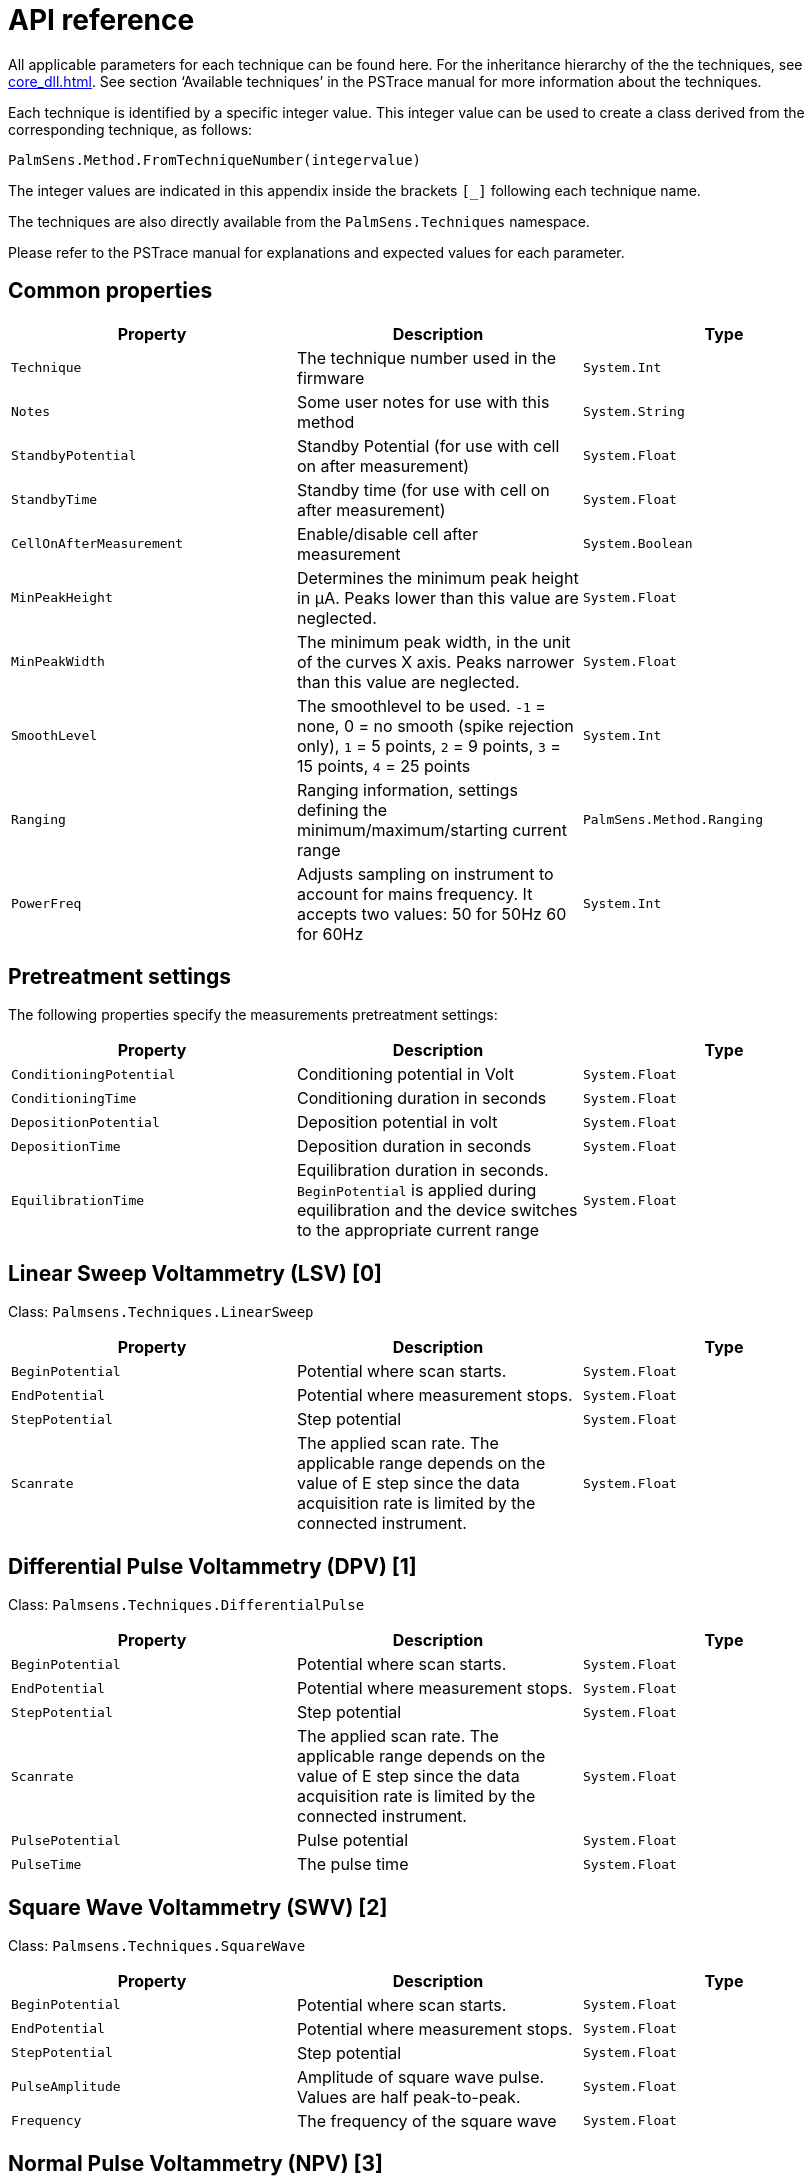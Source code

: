 = API reference

All applicable parameters for each technique can be found here.
For the inheritance hierarchy of the the techniques, see xref:core_dll.adoc[].
See section ‘Available techniques’ in the PSTrace manual for more information about the techniques.

Each technique is identified by a specific integer value.
This integer value can be used to create a class derived from the corresponding
technique, as follows:

[source,python]
----
PalmSens.Method.FromTechniqueNumber(integervalue)
----

The integer values are indicated in this appendix inside the brackets `[_]` following each technique name.

The techniques are also directly available from the `PalmSens.Techniques` namespace.

Please refer to the PSTrace manual for explanations and expected values for each parameter.

== Common properties

|===
|Property |Description |Type

|`Technique`
|The technique number used in the firmware
|`System.Int`

|`Notes`
|Some user notes for use with this method
|`System.String`

|`StandbyPotential`
|Standby Potential (for use with cell on after
measurement)
|`System.Float`

|`StandbyTime`
|Standby time (for use with cell on after measurement)
|`System.Float`

|`CellOnAfterMeasurement`
|Enable/disable cell after measurement
|`System.Boolean`

|`MinPeakHeight`
|Determines the minimum peak height in µA. Peaks lower than this value are neglected.
|`System.Float`

|`MinPeakWidth`
|The minimum peak width, in the unit of the curves X axis. Peaks narrower than this value are neglected.
|`System.Float`

|`SmoothLevel`
|The smoothlevel to be used. `-1` = none, 0 = no smooth (spike rejection only), `1` = 5 points, `2` = 9 points, `3` = 15 points, `4` = 25 points
|`System.Int`

|`Ranging`
|Ranging information, settings defining the minimum/maximum/starting current range
|`PalmSens.Method.Ranging`

|`PowerFreq`
|Adjusts sampling on instrument to account for mains frequency. It accepts two values: 50 for 50Hz 60 for 60Hz
|`System.Int`
|===

== Pretreatment settings

The following properties specify the measurements pretreatment settings:

|===
|Property |Description |Type

|`ConditioningPotential`
|Conditioning potential in Volt
|`System.Float`

|`ConditioningTime`
|Conditioning duration in seconds
|`System.Float`

|`DepositionPotential`
|Deposition potential in volt
|`System.Float`

|`DepositionTime`
|Deposition duration in seconds
|`System.Float`

|`EquilibrationTime`
|Equilibration duration in seconds. `BeginPotential` is applied during equilibration and the device switches to the appropriate current range
|`System.Float`
|===

== Linear Sweep Voltammetry (LSV) [0]

Class: `Palmsens.Techniques.LinearSweep`

|===
|Property |Description |Type

|`BeginPotential`
|Potential where scan starts.
|`System.Float`

|`EndPotential`
|Potential where measurement stops.
|`System.Float`

|`StepPotential`
|Step potential
|`System.Float`

|`Scanrate`
|The applied scan rate. The applicable range depends on the
value of E step since the data acquisition rate is limited by the
connected instrument.
|`System.Float`
|===

== Differential Pulse Voltammetry (DPV) [1]

Class: `Palmsens.Techniques.DifferentialPulse`

|===
|Property |Description |Type

|`BeginPotential`
|Potential where scan starts.
|`System.Float`

|`EndPotential`
|Potential where measurement stops.
|`System.Float`

|`StepPotential`
|Step potential
|`System.Float`

|`Scanrate`
|The applied scan rate. The applicable range depends on the value of E step since the data acquisition rate is limited by the connected instrument.
|`System.Float`

|`PulsePotential`
|Pulse potential
|`System.Float`

|`PulseTime`
|The pulse time
|`System.Float`
|===

== Square Wave Voltammetry (SWV) [2]

Class: `Palmsens.Techniques.SquareWave`

|===
|Property |Description |Type

|`BeginPotential`
|Potential where scan starts.
|`System.Float`

|`EndPotential`
|Potential where measurement stops.
|`System.Float`

|`StepPotential`
|Step potential
|`System.Float`

|`PulseAmplitude`
|Amplitude of square wave pulse. Values are half peak-to-peak.
|`System.Float`

|`Frequency`
|The frequency of the square wave
|`System.Float`
|===

== Normal Pulse Voltammetry (NPV) [3]

Class: `Palmsens.Techniques.NormalPulse`

|===
|Property |Description |Type

|`BeginPotential`
|Potential where scan starts.
|`System.Float`

|`EndPotential`
|Potential where measurement stops.
|`System.Float`

|`StepPotential`
|Step potential
|`System.Float`

|`Scanrate`
|The applied scan rate. The applicable range depends on the value of E step since the data acquisition rate is limited by the connected instrument.
|`System.Float`

|`PulseTime`
|The pulse time
|`System.Float`
|===

== AC Voltammetry (ACV) [4]

Class: `Palmsens.Techniques.ACVoltammetry`

|===
|Property |Description |Type

|`BeginPotential`
|Potential where scan starts.
|`System.Float`

|`EndPotential`
|Potential where measurement stops.
|`System.Float`

|`StepPotential`
|Step potential
|`System.Float`

|`SineWaveAmplitude`
|Amplitude of sine wave. Values are RMS
|`System.Float`

|`Frequency`
|The frequency of the AC signal
|`System.Float`
|===

== Cyclic Voltammetry (CV)++|++contextid=306 [5]

Class: `Palmsens.Techniques.CyclicVoltammetry`

|===
|Property |Description |Type

|`BeginPotential`
|Potential where scan starts and stops.
|`System.Float`

|`Vtx1Potential`
|First potential where direction reverses.
|`System.Float`

|`Vtx2Potential`
|Second potential where direction reverses.
|`System.Float`

|`StepPotential`
|Step potential
|`System.Float`

|`Scanrate`
|The applied scan rate. The applicable range depends on the value of E step since the data acquisition rate is limited by the connected instrument.
|`System.Float`

|`nScans`
|The number of repetitions for this scan
|`System.Float`
|===

=== Fast Cyclic Voltammetry Scans

Class: `Palmsens.Techniques.FastCyclicVoltammetry`

Outdated class. PalmSens 3 and 4 only. For CV’s with sampling over 5000 data points per second, use the regular `Palmsens.Techniques.CyclicVoltammetry()` constructor instead.

== Chronopotentiometric Stripping (SCP) [6]

Class: `PalmSens.Techniques.ChronoPotStripping`

|===
|Property |Description |Type

|`EndPotential`
|Potential where measurement stops.
|`System.Float`

|`MeasurementTime`
|The maximum measurement time. This value should always exceed the required measurement time. It only limits the time of the measurement. When the potential response is erroneously and E end is not found within this time, the measurement is aborted.
|`System.Float`

|`AppliedCurrentRange`
|The applied current range
|`PalmSens.CurrentRange`

|`Istrip`
|If specified as 0, the method is called chemical stripping otherwise it is constant current stripping. The current is expressed in the applied current range.
|`System.Float`
|===

== Chronoamperometry (CA) [7]

Class: `PalmSens.Techniques.AmperometricDetection`

|===
|Property |Description |Type

|`Potential`
|Potential during measurement.
|`System.Float`

|`IntervalTime`
|Time between two current samples.
|`System.Float`

|`RunTime`
|Total run time of scan.
|`System.Float`
|===

== Pulsed Amperometric Detection (PAD) [8]

Class: `PalmSens.Techniques.PulsedAmpDetection`

|===
|Property |Description |Type

|`Potential`
|The dc or base potential.
|`System.Float`

|`PulsePotentialAD`
|Potential in pulse. Note that this value is not relative to dc/base potential, given above.
|`System.Float`

|`PulseTime`
|The pulse time.
|`System.Float`

|`tMode`
|_DC_: I(dc) measurement is performed at potential E, _pulse_: I(pulse) measurement is performed at potential E pulse, _differential_: I(dif) measurement is I(pulse) - I(dc)
|`PalmSens.Techniques.PulsedAmpDetection.enumMode`

|`IntervalTime`
|Time between two current samples.
|`System.Float`

|`RunTime`
|Total run time of scan.
|`System.Float`
|===

== Fast Amperometry (FAM) [9]

Class: `PalmSens.Techniques.FastAmperometry`

|===
|Property |Description |Type

|`EqPotentialFA`
|Equilibration potential at which the measurement starts
|`System.Float`

|`Potential`
|Potential during measurement
|`System.Float`

|`IntervalTimeF`
|Time between two current samples
|`System.Float`

|`RunTime`
|Total run time of scan
|`System.Float`
|===

== Chronopotentiometry (CP) [10]

Class: `PalmSens.Techniques.Potentiometry`

|===
|Property |Description |Type

|`Current`
|The current to apply. The unit of the value is the applied current range. So if 10 uA is the applied current range and 1.5 is given as value, the applied current will be 15 uA.
|`System.Float`

|`AppliedCurrentRange`
|The applied current range.
|`PalmSens.CurrentRange`

|`RunTime`
|Total run time of scan.
|`System.Float`

|`IntervalTime`
|Time between two potential samples.
|`System.Float`
|===

=== Open Circuit Potentiometry (OCP)

Class: `PalmSens.Techniques.OpenCircuitPotentiometry`

The same as setting the Current to 0.

|===
|Property |Description |Type

|`RunTime`
|Total run time of scan.
|`System.Float`

|`IntervalTime`
|Time between two potential samples.
|`System.Float`
|===

== Multiple Pulse Amperometry (MPAD) [11]

Class: `PalmSens.Techniques.MultiplePulseAmperometry`

|===
|Property |Description |Type

|`E1`
|First potential level in which the current is recorded
|`System.Float`

|`E2`
|Second applied potential level
|`System.Float`

|`E3`
|Third applied potential level
|`System.Float`

|`t1`
|The duration of the first applied potential
|`System.Float`

|`t2`
|The duration of the second applied potential
|`System.Float`

|`t3`
|The duration of the third applied potential
|`System.Float`

|`RunTime`
|Total run time of scan.
|`System.Float`
|===

== Electrochemical Impedance Spectroscopy (EIS)

Class: `PalmSens.Techniques.ImpedimetricMethod`

The most common properties are described first.
These are used for a typical EIS measurement, a scan over a specified range of frequencies (i.e. using the default properties `ScanType = ImpedimetricMethod`.

`enumScanType.FixedPotential` and `FreqType = ImpedimetricMethod.enumFrequencyType.Scan`).
The additional properties used for a `TimeScan` and a `PotentialScan` are detailed separately in next sections.

|===
|Property |Description |Type

|`ScanType`
|Scan type specifies whether a single or multiple frequency
scans are performed. When set to FixedPotential a single scan will be
performed, this is the recommended setting. *The TimeScan and
PotentialScan are not fully supported in the SDK*, we highly recommend
you to implement yourself. A TimeScan performs repeated scans at a given
time interval within a specified time range. A PotentialScan performs
scans where the DC Potential of the applied sine is incremented within a
specified range. A PotentialScan should not be performed versus the OCP.
|`ImpedimetricMethod.enumScanType`

|`Potential`
|The DC potential of the applied sine
|`System.Float`

|`Eac`
|The amplitude of the applied sine in RMS (Root Mean Square)
|`System.Float`

|`FreqType`
|Frequency type specifies whether to perform a scan on a range of frequencies or to measure a single frequency. The latter option can be used in combination with a TimeScan or a Potential Scan.
|`ImpedimetricMethod.enumFrequencyType`

|`MaxFrequency`
|The highest frequency in the scan, also the frequency
at which the measurement is started
|`System.Float`

|`MinFrequency`
|The lowest frequency in the scan
|`System.Float`

|`nFrequencies`
|The number of frequencies included in the scan
|`System.Int`

|`SamplingTime`
|Each measurement point of the impedance spectrum is performed during the period specified by SamplingTime. This means that the number of measured sine waves is equal to SamplingTime ++*++ frequency. If this value is less than 1 sine wave, the sampling is extended to 1 / frequency. So for a measurement at a frequency, at least one complete sine wave is measured. Reasonable values for the sampling are in the range of 0.1 to 1 s.
|`System.Float`

|`MaxEqTime`
|The impedance measurement requires a stationary state. This means that before the actual measurement starts, the sine wave is
applied during MaxEqTime only to reach the stationary state. The maximum number of equilibration sine waves is however 5. The minimum number of equilibration sines is set to 1, but for very low frequencies, this time is limited by MaxEqTime. The maximum time to wait for stationary state is determined by the value of this parameter. A reasonable value might be 5 seconds. In this case this parameter is only relevant when the lowest frequency is less than 1/5 s so 0.2 Hz.
|`System.Float`
|===

=== Time Scan

In a Time Scan impedance spectroscopy measurements are repeated for a
specific amount of time at a specific interval. The SDK does not support
this feature fully, we recommend you to design your own implementation
for this that suits your demands.

|===
|Property |Description |Type

|`RunTime`
|RunTime is not the total time of the measurement, but the time in which a measurement iteration can be started. If a frequency scan takes 18 seconds and is measured at an interval of 19 seconds for a RunTime of 40 seconds three iterations will be performed.
|`System.Float`

|`IntervalTime`
|IntervalTime specifies the interval at which a measurement iteration sh ould be performed, however if a measurement iteration takes longer than the interval time the next measurement will not be triggered until after it has been completed.
|`System.Float`
|===

=== Potential Scan

In a Potential Scan impedance spectroscopy measurements are repeated
over a range of DC potential values. The SDK does not support this
feature fully, we recommend you to design your own implementation for
this that suits your demands.

|===
|Property |Description |Type

|`BeginPotential`
|The DC potential of the applied sine wave to start the series of iterative measurements at.
|`System.Float`

|`EndPotential`
|The DC potential of the applied sine wave at which the series of iterative measurements ends.
|`System.Float`

|`StepPotential`
|The size of DC potential step to iterate with.
|`System.Float`
|===

== Recording extra values (BiPot, Aux, CE Potential…)

The `PalmSens.Method.ExtraValueMsk` property allows you to record an additional value during your measurement.
Not all techniques support recording extra values, the `SupportsAuxInput` and `SupportsBipot` properties are used to indicate whether a technique supports the recording of these values.
The default value for `PalmSens.Method.ExtraValueMsk` is `PalmSens.ExtraValueMask.None`.

* None, no extra value recorded (default)
* Current
* Potential
* WE2, record BiPot readings (The behavior of the second working electrode is defined with the method’s `BipotModePS` property.
`EnumPalmSensBipotMode.Constant` sets it to a fixed potential and `EnumPalmSensBipotMode.Offset` sets it to an offset of the primary working electrode. The value in Volt of the fixed or offset potential is defined with the method’s `BiPotPotential` property.)
* AuxInput, similar to PSTrace it is possible to configure the readings of the auxilliary input. Using the `PalmSens.AuxInput.AuxiliaryInput` class you can assign a name, offset, gain and unit to the auxilliary input. The following example demonstrates how to set up the Pt1000 temperature sensor from PSTrace.

image:auxilary_input.png[Change auxilary input]

[source,csharp]
----
psCommSimpleWinForms.comm.AuxInputSelected = new PalmSens.AuxInput.AuxiliaryInputType(
    true, "Pt1000", "Temperature sensor", -275f, 189.1f, new PalmSens.Units.Temperature()
);
----
+
The can be ignored and set to true, the second argument is the name, third is the description, fourth the offset, fifth the slope and the final argument is an instance of one of the unit classes in the `PalmSens.Units` namespace.
* Reverse, record reverse current as used by Square Wave Voltammetry
* PolyStatWE, not supported in the PalmSens SDK
* DCcurrent, record the DC current as used with AC Voltammetry
* CEPotential, PalmSens 4 only

The PSSDKBiPotAuxExample example project demonstrates how to record extra values.

== Multiplexer

The `PalmSens.Method` class is also used to specify the multiplexer settings for sequential and alternating measurements.
Alternating multiplexer measurements restricted to the chronoamperometry and chronopotentiometry techniques.

The enumerator property `PalmSens.Method.MuxMethod` defines the type multiplexer measurement.

[source,csharp]
----
methodCA.MuxMethod = MuxMethod.None; // Default setting, no multiplexer
methodCA.MuxMethod = MuxMethod.Alternatingly;

methodCA.MuxMethod = MuxMethod.Sequentially;

// The channels on which to measure are specified in a boolean array
PalmSens.Method.UseMuxChannel: methodCA.UseMuxChannel = new bool[] {
true, true, false, false, false, false, false, true };
----

The code above will perform a measurement on the first two and last channels of an 8-channel multiplexer. For a 16-channel multiplexer you would also need to assign true or false to the last 8 channels.

Alternating multiplexer measurement can only measure on successive channels and must start with the first channel (i.e. it is possible to alternatingly measure on channels 1 through 4 but it is not possible to alternatingly measure on channel 1, 3 and 5). The multiplexer functionality is demonstrated in the PSSDKMultiplexerExample project.

=== Multiplexer settings

When using a MUX8-R2 multiplexer the multiplexer settings must be set digitally instead of via the physical switches on the earlier
multiplexer models.
The type of multiplexer should be specified in the connected device’s capabilities, when the multiplexer is connected before connecting to the software the capabilities are updated automatically.
Otherwise, when using the MUX8-R2 the
`PalmSens.Devices.DeviceCapabilities.MuxType` should be set to `PalmSens.Comm.MuxType.Protocol` manually or by calling
`PalmSens.Comm.CommManager.ClientConnection.ReadMuxInfo`, `PalmSens.Comm.CommManager.ClientConnection.ReadMuxInfoAsync` when connected asynchronously.

For the MUX8-R2 the settings for a measurement are set in `PalmSens.Method.MuxSett` property with an instance of the
`PalmSens.Method.MuxSettings` class.
For manual control these settings can be set using the `PalmSens.Comm.ClientConnection.SetMuxSettings` function, `PalmSens.Comm.ClientConnection.SetMuxSettingsAsync` when connected asynchronously.

[source,csharp]
----
method.MuxSett = new Method.MuxSettings(false)

{
    CommonCERE = false,
    ConnSEWE = false,
    ConnectCERE = true,
    OCPMode = false,
    SwitchBoxOn = false,
    UnselWE = Method.MuxSettings.UnselWESetting.FLOAT
};
----

== Versus OCP

The versus open circuit potential settings (OCP) are defined in the `PalmSens.Method.OCPmode`, `PalmSens.Method.OCPMaxOCPTime`, and
`PalmSens.Method.OCPStabilityCriterion` properties.
The OCPmode is a bitmask specifies which of the following technique dependent properties or combination thereof will be measured versus the OCP potential:

* Linear Sweep Voltammetry:
** `BeginPotential` = 1
** `EndPotential` = 2
* (Fast) Cyclic Voltammetry
** `Vtx1Potential` = 1
** `Vtx2Potential` = 2
** `BeginPotential` = 4
* Chronoamperometry
** `Potential` = 1
* Impedance Spectroscopy (Fixed potential and Time Scan)
** `Potential` = 1
* Impedance Spectroscopy (Potential Scan)
** `BeginPotential` = 1
** `EndPotential` = 2

The progress and result of the versus OCP measurement step are reported in the `PalmSens.Comm.MeasureVersusOCP` class, which can be obtained by subscribing to the `PalmSens.Comm.CommManager.DeterminingVersusOCP` event which is raised when the versus OCP measurement step is started.

[source,csharp]
----
// Defining versus OCP measurement step for a Cyclic Voltammetry
measurement

// Measure the (Vtx1Potential) 1 + (Vtx2Potential) 2 + (BeginPotential) 4 = 7 versus the OCP potential
_methodCV.OCPmode = 7;

// Sets the maximum time the versus OCP step can take to 10 seconds
_methodCV.OCPMaxOCPTime = 10;

// The OCP measurement will stop when the change in potential over time is less than 0.02mV/s, when set to 0 the OCP measurement step will always run for the OCPMaxOCPTime
_methodCV.OCPStabilityCriterion = 0.02f;
----

== Properties for EmStat Pico

There are two method parameters specific to the EmStat Pico.
The `PalmSens.Method.PGStatMode` property sets the mode in which the measurement should be run, low power, high speed or max range.
This mode can be set for all techniques but Electrochemical Impedance Spectroscopy. The second property is `PalmSens.Method.SelectedPotentiostatChannel` which let you choose on which channel the EmStat Pico should run the measurement.
